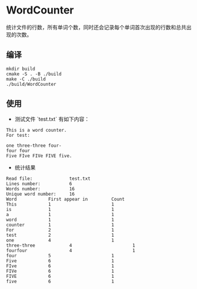 #+STARTUP: inlineimages
* WordCounter

  统计文件的行数，所有单词个数，同时还会记录每个单词首次出现的行数和总共出现的次数。
  [[ttps://github.com/combofish/chips-get-cpp/blob/main/Word_Counter/main.cpp][file:demo.png]]

** 编译

   #+BEGIN_SRC shell :session :results output
     mkdir build
     cmake -S . -B ./build 
     make -C ./build
     ./build/WordCounter
   #+END_SRC

** 使用

   + 测试文件 `test.txt` 有如下内容：

   #+BEGIN_SRC shell :session :results output
     This is a word counter.
     For test:

     one three-three four-
     four four
     Five FIve FIVe FIVE five.
   #+END_SRC

   + 统计结果

   #+BEGIN_SRC shell :session :results output
     Read file:              test.txt
     Lines number:           6
     Words number:           16
     Unique word number:     16
     Word            First appear in         Count
     This            1                       1
     is              1                       1
     a               1                       1
     word            1                       1
     counter         1                       1
     For             2                       1
     test            2                       1
     one             4                       1
     three-three             4                       1
     fourfour                4                       1
     four            5                       1
     Five            6                       1
     FIve            6                       1
     FIVe            6                       1
     FIVE            6                       1
     five            6                       1
   #+END_SRC
